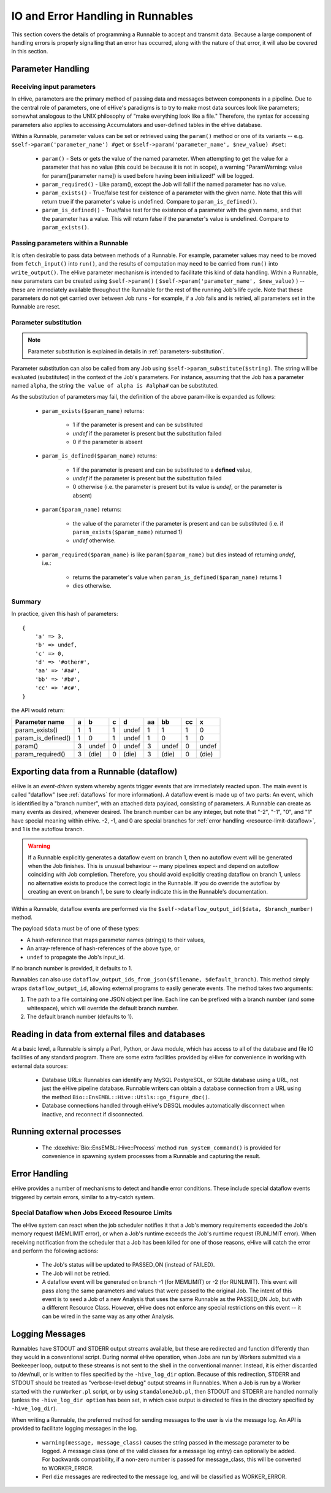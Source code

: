 
IO and Error Handling in Runnables
++++++++++++++++++++++++++++++++++

This section covers the details of programming a Runnable to accept and transmit data. Because a large component of handling errors is properly signalling that an error has occurred, along with the nature of that error, it will also be covered in this section. 

.. _parameters-in-jobs:

Parameter Handling
==================

Receiving input parameters
--------------------------

In eHive, parameters are the primary method of passing data and messages between components in a pipeline. Due to the central role of parameters, one of eHive's paradigms is to try to make most data sources look like parameters; somewhat analogous to the UNIX philosophy of "make everything look like a file." Therefore, the syntax for accessing parameters also applies to accessing Accumulators and user-defined tables in the eHive database.

Within a Runnable, parameter values can be set or retrieved using the ``param()`` method or one of its variants -- e.g. ``$self->param('parameter_name') #get`` or ``$self->param('parameter_name', $new_value) #set``:

   - ``param()`` - Sets or gets the value of the named parameter. When attempting to get the value for a parameter that has no value (this could be because it is not in scope), a warning "ParamWarning: value for param([parameter name]) is used before having been initialized!" will be logged.

   - ``param_required()`` - Like param(), except the Job will fail if the named parameter has no value.

   - ``param_exists()`` - True/false test for existence of a parameter with the given name. Note that this will return true if the parameter's value is undefined. Compare to ``param_is_defined()``.

   - ``param_is_defined()`` - True/false test for the existence of a parameter with the given name, and that the parameter has a value. This will return false if the parameter's value is undefined. Compare to ``param_exists()``.

Passing parameters within a Runnable
------------------------------------

It is often desirable to pass data between methods of a Runnable. For example, parameter values may need to be moved from ``fetch_input()`` into ``run()``, and the results of computation may need to be carried from ``run()`` into ``write_output()``. The eHive parameter mechanism is intended to facilitate this kind of data handling. Within a Runnable, new parameters can be created using ``$self->param()`` ( ``$self->param('parameter_name', $new_value)`` ) -- these are immediately available throughout the Runnable for the rest of the running Job's life cycle. Note that these parameters do not get carried over between Job runs - for example, if a Job fails and is retried, all parameters set in the Runnable are reset.

Parameter substitution
----------------------

.. note::

   Parameter substitution is explained in details in :ref:`parameters-substitution`.

Parameter substitution can also be called from any Job using ``$self->param_substitute($string)``.
The string will be evaluated (substituted) in the context of the Job's parameters. For instance,
assuming that the Job has a parameter named ``alpha``, the string ``the
value of alpha is #alpha#`` can be substituted.


As the substitution of parameters may fail, the definition of the above
param-like is expanded as follows:

  - ``param_exists($param_name)`` returns:

      - 1 if the parameter is present and can be substituted
      - *undef* if the parameter is present but the substitution failed
      - 0 if the parameter is absent

  - ``param_is_defined($param_name)`` returns:

      - 1 if the parameter is present and can be substituted to a
        **defined** value,
      - *undef* if the parameter is present but the substitution failed
      - 0 otherwise (i.e. the parameter is present but its value is
        *undef*, or the parameter is absent)

  - ``param($param_name)`` returns:

      - the value of the parameter if the parameter is present and can be substituted (i.e. if ``param_exists($param_name)`` returned 1)
      - *undef* otherwise.

  - ``param_required($param_name)`` is like ``param($param_name)`` but dies
    instead of returning *undef*, i.e.:

      - returns the parameter's value when ``param_is_defined($param_name)`` returns 1
      - dies otherwise.

Summary
-------

In practice, given this hash of parameters::

    {
        'a' => 3,
        'b' => undef,
        'c' => 0,
        'd' => '#other#',
        'aa' => '#a#',
        'bb' => '#b#',
        'cc' => '#c#',
    }

the API would return:

================== === ===== === ===== ==== ===== ==== =====
Parameter name      a    b    c    d    aa   bb    cc    x
================== === ===== === ===== ==== ===== ==== =====
param_exists()      1    1    1  undef   1   1      1    0
param_is_defined()  1    0    1  undef   1   0      1    0
param()             3  undef  0  undef   3  undef   0  undef
param_required()    3  (die)  0  (die)   3  (die)   0  (die)
================== === ===== === ===== ==== ===== ==== =====


Exporting data from a Runnable (dataflow)
=========================================

eHive is an *event-driven* system whereby agents trigger events that
are immediately reacted upon. The main event is called "dataflow" (see
:ref:`dataflows` for more information). A dataflow event is made up of
two parts: An event, which is identified by a "branch number", with an
attached data payload, consisting of parameters. A Runnable can create
as many events as desired, whenever desired. The branch number can be
any integer, but note that "-2", "-1", "0", and "1" have special meaning
within eHive. -2, -1, and 0 are special branches for 
:ref:`error handling <resource-limit-dataflow>`, and 1 is the autoflow branch. 

.. warning::

    If a Runnable explicitly generates a dataflow event on branch 1, then
    no autoflow event will be generated when the Job finishes. This is
    unusual behaviour -- many pipelines expect and depend on autoflow
    coinciding with Job completion. Therefore, you should avoid explicitly
    creating dataflow on branch 1, unless no alternative exists to produce
    the correct logic in the Runnable. If you do override the autoflow by
    creating an event on branch 1, be sure to clearly indicate this in the
    Runnable's documentation.

Within a Runnable, dataflow events are performed via the ``$self->dataflow_output_id($data,
$branch_number)`` method.

The payload ``$data`` must be of one of these types:

- A hash-reference that maps parameter names (strings) to their values,
- An array-reference of hash-references of the above type, or
- ``undef`` to propagate the Job's input_id.

If no branch number is provided, it defaults to 1.

Runnables can also use ``dataflow_output_ids_from_json($filename, $default_branch)``.
This method simply wraps ``dataflow_output_id``, allowing external programs
to easily generate events. The method takes two arguments:

#. The path to a file containing one JSON object per line. Each line can be
   prefixed with a branch number (and some whitespace), which will override
   the default branch number.
#. The default branch number (defaults to 1).


Reading in data from external files and databases
=================================================

At a basic level, a Runnable is simply a Perl, Python, or Java module, which has access to all of the database and file IO facilities of any standard program. There are some extra facilities provided by eHive for convenience in working with external data sources:

   - Database URLs: Runnables can identify any MySQL PostgreSQL, or SQLite database using a URL, not just the eHive pipeline database. Runnable writers can obtain a database connection from a URL using the method ``Bio::EnsEMBL::Hive::Utils::go_figure_dbc()``.

   - Database connections handled through eHive's DBSQL modules automatically disconnect when inactive, and reconnect if disconnected.


Running external processes
==========================

   - The :doxehive:`Bio::EnsEMBL::Hive::Process` method ``run_system_command()`` is provided for convenience in spawning system processes from a Runnable and capturing the result.

Error Handling
==============

eHive provides a number of mechanisms to detect and handle error conditions. These include special dataflow events triggered by certain errors, similar to a try-catch system.

.. _resource-limit-dataflow:

Special Dataflow when Jobs Exceed Resource Limits
-------------------------------------------------

The eHive system can react when the job scheduler notifies it that a Job's memory requirements exceeded the Job's memory request (MEMLIMIT error), or when a Job's runtime exceeds the Job's runtime request (RUNLIMIT error). When receiving notification from the scheduler that a Job has been killed for one of those reasons, eHive will catch the error and perform the following actions:

   - The Job's status will be updated to PASSED_ON (instead of FAILED).

   - The Job will not be retried.

   - A dataflow event will be generated on branch -1 (for MEMLIMIT) or -2 (for RUNLIMIT). This event will pass along the same parameters and values that were passed to the original Job. The intent of this event is to seed a Job of a new Analysis that uses the same Runnable as the PASSED_ON Job, but with a different Resource Class. However, eHive does not enforce any special restrictions on this event -- it can be wired in the same way as any other Analysis.

Logging Messages
================

Runnables have STDOUT and STDERR output streams available, but these are redirected and function differently than they would in a conventional script. During normal eHive operation, when Jobs are run by Workers submitted via a Beekeeper loop, output to these streams is not sent to the shell in the conventional manner. Instead, it is either discarded to /dev/null, or is written to files specified by the ``-hive_log_dir`` option. Because of this redirection, STDERR and STDOUT should be treated as "verbose-level debug" output streams in Runnables. When a Job is run by a Worker started with the ``runWorker.pl`` script, or by using ``standaloneJob.pl``, then STDOUT and STDERR are handled normally (unless the ``-hive_log_dir option`` has been set, in which case output is directed to files in the directory specified by ``-hive_log_dir``).

When writing a Runnable, the preferred method for sending messages to the user is via the message log. An API is provided to facilitate logging messages in the log.

   - ``warning(message, message_class)`` causes the string passed in the message parameter to be logged. A message class (one of the valid classes for a message log entry) can optionally be added. For backwards compatibility, if a non-zero number is passed for message_class, this will be converted to WORKER_ERROR. 

   - Perl ``die`` messages are redirected to the message log, and will be classified as WORKER_ERROR.
